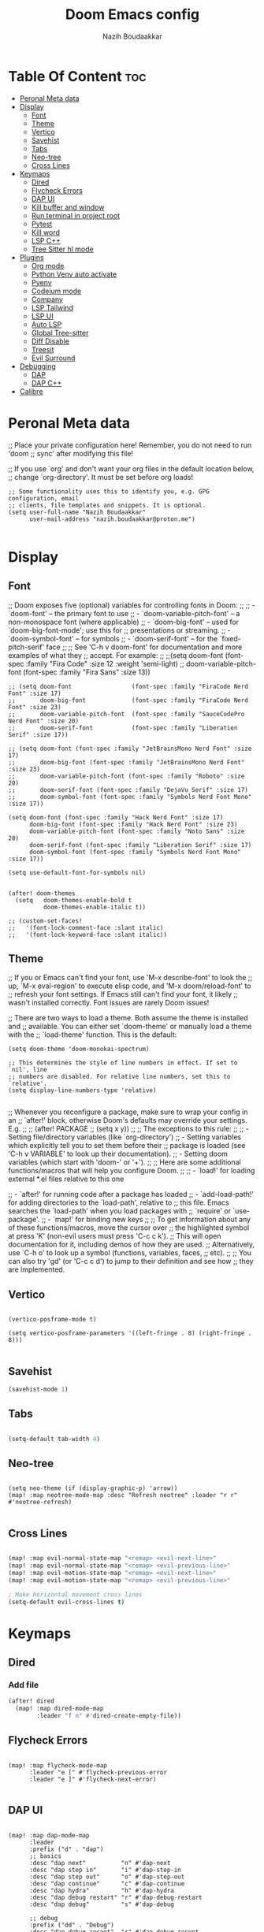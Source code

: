 #+TITLE: Doom Emacs config
#+AUTHOR: Nazih Boudaakkar
#+EMAIL: nazih.boudaakkar@proton.me
#+DESCRIPTION: My doom emacs config in org mode using literate programming
#+STARTUP: overview

* Table Of Content :toc:
- [[#peronal-meta-data][Peronal Meta data]]
- [[#display][Display]]
  - [[#font][Font]]
  - [[#theme][Theme]]
  - [[#vertico][Vertico]]
  - [[#savehist][Savehist]]
  - [[#tabs][Tabs]]
  - [[#neo-tree][Neo-tree]]
  - [[#cross-lines][Cross Lines]]
- [[#keymaps][Keymaps]]
  - [[#dired][Dired]]
  - [[#flycheck-errors][Flycheck Errors]]
  - [[#dap-ui][DAP UI]]
  - [[#kill-buffer-and-window][Kill buffer and window]]
  - [[#run-terminal-in-project-root][Run terminal in project root]]
  - [[#pytest][Pytest]]
  - [[#kill-word][Kill word]]
  - [[#lsp-c][LSP C++]]
  - [[#tree-sitter-hl-mode][Tree Sitter hl mode]]
- [[#plugins][Plugins]]
  - [[#org-mode][Org mode]]
  - [[#python-venv-auto-activate][Python Venv auto activate]]
  - [[#pyenv][Pyenv]]
  - [[#codeium-mode][Codeium mode]]
  - [[#company][Company]]
  - [[#lsp-tailwind][LSP Tailwind]]
  - [[#lsp-ui][LSP UI]]
  - [[#auto-lsp][Auto LSP]]
  - [[#global-tree-sitter][Global Tree-sitter]]
  - [[#diff-disable][Diff Disable]]
  - [[#treesit][Treesit]]
  - [[#evil-surround][Evil Surround]]
- [[#debugging][Debugging]]
  - [[#dap][DAP]]
  - [[#dap-c][DAP C++]]
- [[#calibre][Calibre]]

* Peronal Meta data
;; Place your private configuration here! Remember, you do not need to run 'doom
;; sync' after modifying this file!


;; If you use `org' and don't want your org files in the default location below,
;; change `org-directory'. It must be set before org loads!



#+begin_src elisp
;; Some functionality uses this to identify you, e.g. GPG configuration, email
;; clients, file templates and snippets. It is optional.
(setq user-full-name "Nazih Boudaakkar"
      user-mail-address "nazih.boudaakkar@proton.me")

#+end_src

* Display
** Font
;; Doom exposes five (optional) variables for controlling fonts in Doom:
;;
;; - `doom-font' -- the primary font to use
;; - `doom-variable-pitch-font' -- a non-monospace font (where applicable)
;; - `doom-big-font' -- used for `doom-big-font-mode'; use this for
;;   presentations or streaming.
;; - `doom-symbol-font' -- for symbols
;; - `doom-serif-font' -- for the `fixed-pitch-serif' face
;;
;; See 'C-h v doom-font' for documentation and more examples of what they
;; accept. For example:
;;
;;(setq doom-font (font-spec :family "Fira Code" :size 12 :weight 'semi-light)
;;      doom-variable-pitch-font (font-spec :family "Fira Sans" :size 13))


#+begin_src elisp
;; (setq doom-font                 (font-spec :family "FiraCode Nerd Font" :size 17)
;;       doom-big-font             (font-spec :family "FiraCode Nerd Font" :size 23)
;;       doom-variable-pitch-font  (font-spec :family "SauceCodePro Nerd Font" :size 20)
;;       doom-serif-font           (font-spec :family "Liberation Serif" :size 17))

;; (setq doom-font (font-spec :family "JetBrainsMono Nerd Font" :size 17)
;;       doom-big-font (font-spec :family "JetBrainsMono Nerd Font" :size 23)
;;       doom-variable-pitch-font (font-spec :family "Roboto" :size 20)
;;       doom-serif-font (font-spec :family "DejaVu Serif" :size 17)
;;       doom-symbol-font (font-spec :family "Symbols Nerd Font Mono" :size 17))

(setq doom-font (font-spec :family "Hack Nerd Font" :size 17)
      doom-big-font (font-spec :family "Hack Nerd Font" :size 23)
      doom-variable-pitch-font (font-spec :family "Noto Sans" :size 20)
      doom-serif-font (font-spec :family "Liberation Serif" :size 17)
      doom-symbol-font (font-spec :family "Symbols Nerd Font Mono" :size 17))

(setq use-default-font-for-symbols nil)


(after! doom-themes
  (setq   doom-themes-enable-bold t
          doom-themes-enable-italic t))

;; (custom-set-faces!
;;   '(font-lock-comment-face :slant italic)
;;   '(font-lock-keyword-face :slant italic))
#+end_src

** Theme
;; If you or Emacs can't find your font, use 'M-x describe-font' to look the
;; up, `M-x eval-region' to execute elisp code, and 'M-x doom/reload-font' to
;; refresh your font settings. If Emacs still can't find your font, it likely
;; wasn't installed correctly. Font issues are rarely Doom issues!

;; There are two ways to load a theme. Both assume the theme is installed and
;; available. You can either set `doom-theme' or manually load a theme with the
;; `load-theme' function. This is the default:
#+begin_src elisp
(setq doom-theme 'doom-monokai-spectrum)

;; This determines the style of line numbers in effect. If set to `nil', line
;; numbers are disabled. For relative line numbers, set this to `relative'.
(setq display-line-numbers-type 'relative)

#+end_src

;; Whenever you reconfigure a package, make sure to wrap your config in an
;; `after!' block, otherwise Doom's defaults may override your settings. E.g.
;;
;;   (after! PACKAGE
;;     (setq x y))
;;
;; The exceptions to this rule:
;;
;;   - Setting file/directory variables (like `org-directory')
;;   - Setting variables which explicitly tell you to set them before their
;;     package is loaded (see 'C-h v VARIABLE' to look up their documentation).
;;   - Setting doom variables (which start with 'doom-' or '+').
;;
;; Here are some additional functions/macros that will help you configure Doom.
;;
;; - `load!' for loading external *.el files relative to this one

;; - `after!' for running code after a package has loaded
;; - `add-load-path!' for adding directories to the `load-path', relative to
;;   this file. Emacs searches the `load-path' when you load packages with
;;   `require' or `use-package'.
;; - `map!' for binding new keys
;;
;; To get information about any of these functions/macros, move the cursor over
;; the highlighted symbol at press 'K' (non-evil users must press 'C-c c k').
;; This will open documentation for it, including demos of how they are used.
;; Alternatively, use `C-h o' to look up a symbol (functions, variables, faces,
;; etc).
;;
;; You can also try 'gd' (or 'C-c c d') to jump to their definition and see how
;; they are implemented.
** Vertico

#+begin_src elisp

(vertico-posframe-mode t)

(setq vertico-posframe-parameters '((left-fringe . 8) (right-fringe . 8)))

#+end_src
** Savehist
#+begin_src emacs-lisp
(savehist-mode 1)
#+end_src
** Tabs
#+begin_src emacs-lisp

(setq-default tab-width 4)

#+end_src

** Neo-tree
#+begin_src elisp

(setq neo-theme (if (display-graphic-p) 'arrow))
(map! :map neotree-mode-map :desc "Refresh neotree" :leader "r r" #'neotree-refresh)

#+end_src
** Cross Lines
#+begin_src emacs-lisp

(map! :map evil-normal-state-map "<remap> <evil-next-line>"             #'evil-next-visual-line)
(map! :map evil-normal-state-map "<remap> <evil-previous-line>"         #'evil-previous-visual-line)
(map! :map evil-motion-state-map "<remap> <evil-next-line>"             #'evil-next-visual-line)
(map! :map evil-motion-state-map "<remap> <evil-previous-line>"         #'evil-previous-visual-line)

; Make horizontal movement cross lines
(setq-default evil-cross-lines t)

#+end_src

* Keymaps
** Dired
*** Add file
#+begin_src emacs-lisp
(after! dired
  (map! :map dired-mode-map
        :leader "f n" #'dired-create-empty-file))
#+end_src
** Flycheck Errors

#+begin_src elisp

(map! :map flycheck-mode-map
      :leader "e [" #'flycheck-previous-error
      :leader "e ]" #'flycheck-next-error)

#+end_src
** DAP UI
#+begin_src elisp

(map! :map dap-mode-map
      :leader
      :prefix ("d" . "dap")
      ;; basics
      :desc "dap next"          "n" #'dap-next
      :desc "dap step in"       "i" #'dap-step-in
      :desc "dap step out"      "o" #'dap-step-out
      :desc "dap continue"      "c" #'dap-continue
      :desc "dap hydra"         "h" #'dap-hydra
      :desc "dap debug restart" "r" #'dap-debug-restart
      :desc "dap debug"         "s" #'dap-debug

      ;; debug
      :prefix ("dd" . "Debug")
      :desc "dap debug recent"  "r" #'dap-debug-recent
      :desc "dap debug last"    "l" #'dap-debug-last

      ;; eval
      :prefix ("de" . "Eval")
      :desc "eval"                "e" #'dap-eval
      :desc "eval region"         "r" #'dap-eval-region
      :desc "eval thing at point" "s" #'dap-eval-thing-at-point
      :desc "add expression"      "a" #'dap-ui-expressions-add
      :desc "remove expression"   "d" #'dap-ui-expressions-remove

      :prefix ("db" . "Breakpoint")
      :desc "dap breakpoint toggle"      "b" #'dap-breakpoint-toggle
      :desc "dap breakpoint condition"   "c" #'dap-breakpoint-condition
      :desc "dap breakpoint hit count"   "h" #'dap-breakpoint-hit-condition
      :desc "dap breakpoint log message" "l" #'dap-breakpoint-log-message)

#+end_src
** Kill buffer and window
#+begin_src emacs-lisp

(map! :leader :desc "Kill buffer and window" "b k" #'kill-buffer-and-window)

#+end_src
** Run terminal in project root

#+begin_src elisp

(setq terminal "alacritty")
(defun nb/open-terminal-in-project-root ()
  "Open Terminal terminal in the project root."
  (interactive)
  (let ((project-root (projectile-project-root)))
    (if project-root
        (start-process "Terminal" nil terminal "--working-directory" project-root)
      (message "You are not in a Projectile project"))))

#+end_src

** Pytest
#+begin_src emacs-lisp

(setq nose nil)
(map! :desc "Pytest run all" "<remap nosetests-all>" #'python-pytest)

#+end_src
** Kill word
#+begin_src emacs-lisp

(map! "<remap> <backward-kill-word>" #'evil-delete-backward-word)

#+end_src
** LSP C++
#+begin_src emacs-lisp
(map! :map lsp-mode-map :desc "Refresh neotree" :leader "c h" #'lsp-clangd-find-other-file)
(require 'dap-gdb-lldb)
#+end_src
** Tree Sitter hl mode
#+begin_src emacs-lisp
(defun nb/toggle-tree-sitter-hl ()
  "Toggle tree-sitter-hl-mode."
  (interactive)
  (if tree-sitter-hl-mode
      (tree-sitter-hl-mode nil)
    (tree-sitter-hl-mode t)))

(map! :map lsp-mode-map :desc "Toggle tree sitter hl mode" :leader "t h" #'nb/toggle-tree-sitter-hl)
#+end_src
* Plugins
** Org mode
*** CSS
#+begin_src elisp

;; Don't forget to add the following header at the top of the org file
;; #+HTML_HEAD: <link rel="stylesheet" type="text/css" href="https://gongzhitaao.org/orgcss/org.css"/>
(setq org-html-htmlize-output-type 'css)

#+end_src
*** Org templates
#+begin_src emacs-lisp
(after! org
  ;; Personal tasks
  (setq org-capture-templates
        '(("p" "Personal TODO" entry
           (file+headline "~/Dropbox/org/personal.org" "Tasks")
           "* TODO %?\nSCHEDULED: %^t\nDEADLINE: %^t\n%a\n")
          ("P" "Personal TODO with Category" entry
           (file+headline "~/Dropbox/org/personal.org" "Tasks")
           "* TODO %?\nSCHEDULED: %^t\nDEADLINE: %^t\n%a\n%i\nCategory: %^{Category}\n")))

  ;; Freelance tasks
  (setq org-capture-templates
        (append org-capture-templates
                '(("f" "Freelance TODO" entry
                   (file+headline "~/Dropbox/org/freelance.org" "Tasks")
                   "* TODO %?\nSCHEDULED: %^t\nDEADLINE: %^t\n%a\n")
                  ("F" "Freelance TODO with Project" entry
                   (file+headline "~/Dropbox/org/freelance.org" "Tasks")
                   "* TODO %?\nSCHEDULED: %^t\nDEADLINE: %^t\n%a\n%i\nProject: %^{Project}\n")))))

(setq org-agenda-files '("~/Dropbox/org/personal.org" "~/Dropbox/org/freelance.org"))
#+end_src
*** Dropbox Sync
#+begin_src emacs-lisp
(setq org-directory "~/Dropbox/org/")
#+end_src

** Python Venv auto activate
#+begin_src elisp

(after! python
  :config
  (setq pyvenv-mode t)

  ;; Set correct Python interpreter
  (setq pyvenv-post-activate-hooks
        (list (lambda ()
                (setq python-shell-interpreter (concat pyvenv-virtual-env "bin/python3")))))
  (setq pyvenv-post-deactivate-hooks
        (list (lambda ()
                (setq python-shell-interpreter "python3")))))

(add-hook! 'python-mode-hook :config (pyvenv-activate (concat projectile-project-root ".venv")))



#+end_src
** Pyenv
#+begin_src elisp

(setq exec-path (append exec-path '("~/.pyenv/bin")))

(after! python
  :config
  (setq pyenv-mode 1))


(defun projectile-pyenv-mode-set ()
  "Set pyenv version matching project name."
  (let ((project (projectile-project-name)))
    (if (member project (pyenv-mode-versions))
        (pyenv-mode-set project)
      (pyenv-mode-unset))))

(add-hook 'projectile-after-switch-project-hook 'projectile-pyenv-mode-set)

#+end_src

** Codeium mode
#+begin_src emacs-lisp

;; we recommend using use-package to organize your init.el
;; (use-package codeium
;;   ;; if you use straight
;;   ;; :straight '(:type git :host github :repo "Exafunction/codeium.el")
;;   ;; otherwise, make sure that the codeium.el file is on load-path

;;   :init
;;   ;; use globally
;;   (add-to-list 'completion-at-point-functions #'codeium-completion-at-point)
;;   ;; or on a hook
;;   ;; (add-hook 'python-mode-hook
;;   ;;     (lambda ()
;;   ;;         (setq-local completion-at-point-functions '(codeium-completion-at-point))))

;;   ;; if you want multiple completion backends, use cape (https://github.com/minad/cape):
;;   ;; (add-hook 'python-mode-hook
;;   ;;     (lambda ()
;;   ;;         (setq-local completion-at-point-functions
;;   ;;             (list (cape-super-capf #'codeium-completion-at-point #'lsp-completion-at-point)))))
;;   ;; an async company-backend is coming soon!

;;   ;; codeium-completion-at-point is autoloaded, but you can
;;   ;; optionally set a timer, which might speed up things as the
;;   ;; codeium local language server takes ~0.2s to start up
;;   (add-hook 'emacs-startup-hook
;;             (lambda () (run-with-timer 0.2 nil #'codeium-init)))

;;   :defer t ;; lazy loading, if you want
;;   :config
;;   ;; (setq use-dialog-box nil) ;; do not use popup boxes

;;   ;; if you don't want to use customize to save the api-key
;;   ;; (setq codeium/metadata/api_key "xxxxxxxx-xxxx-xxxx-xxxx-xxxxxxxxxxxx")

;;   ;; get codeium status in the modeline
;;   (setq codeium-mode-line-enable
;;         (lambda (api) (not (memq api '(CancelRequest Heartbeat AcceptCompletion)))))
;;   (add-to-list 'mode-line-format '(:eval (car-safe codeium-mode-line)) t)
;;   ;; alternatively for a more extensive mode-line
;;   ;; (add-to-list 'mode-line-format '(-50 "" codeium-mode-line) t)

;;   ;; use M-x codeium-diagnose to see apis/fields that would be sent to the local language server
;;   (setq codeium-api-enabled
;;         (lambda (api)
;;           (memq api '(GetCompletions Heartbeat CancelRequest GetAuthToken RegisterUser auth-redirect AcceptCompletion))))
;;   ;; you can also set a config for a single buffer like this:
;;   ;; (add-hook 'python-mode-hook
;;   ;;     (lambda ()
;;   ;;         (setq-local codeium/editor_options/tab_size 4)))

;;   ;; You can overwrite all the codeium configs!
;;   ;; for example, we recommend limiting the string sent to codeium for better performance
;;   (defun my-codeium/document/text ()
;;     (buffer-substring-no-properties (max (- (point) 3000) (point-min)) (min (+ (point) 1000) (point-max))))
;;   ;; if you change the text, you should also change the cursor_offset
;;   ;; warning: this is measured by UTF-8 encoded bytes
;;   (defun my-codeium/document/cursor_offset ()
;;     (codeium-utf8-byte-length
;;      (buffer-substring-no-properties (max (- (point) 3000) (point-min)) (point))))
;;   (setq codeium/document/text 'my-codeium/document/text)
;;   (setq codeium/document/cursor_offset 'my-codeium/document/cursor_offset))


#+end_src
** Company
#+begin_src elisp

;(use-package company
;  :defer 0.2
;  :config
;  (global-company-mode t)
;  (setq-default
;   company-idle-delay 0.02
;   company-require-match nil
;   company-minimum-prefix-length 0
;
;   ;; get only preview
;   company-frontends '(company-preview-frontend)
;   ;; also get a drop down
;  company-frontends '(company-pseudo-tooltip-frontend company-preview-frontend)
;  ))

#+end_src
** LSP Tailwind
#+begin_src elisp

(use-package! lsp-tailwindcss)

#+end_src

** LSP UI
#+begin_src elisp

(add-hook! 'lsp-mode-hook (lsp-ui-sideline-toggle-symbols-info))
(map! :after lsp-mode
      :map lsp-mode-map
      :desc "LSP Documentation glance" "<remap> <evil-lookup>" #'lsp-ui-doc-glance
      :desc "LSP Signature" "C-k" #'lsp-signature-activate)


(use-package! lsp-ui
  :config
  (setq lsp-ui-doc-enable t
        lsp-ui-doc-use-childframe t
        lsp-ui-doc-position 'at-point
        lsp-ui-doc-delay 0.1
        lsp-ui-doc-max-width 94
        lsp-ui-doc-max-height 40))

#+end_src
** Auto LSP
#+begin_src emacs-lisp
(add-hook! 'prog-mode-hook (lsp) (setq lsp-mode t))
#+end_src
** Global Tree-sitter
#+begin_src elisp
;; (add-hook! 'prog-mode-hook (setq tree-sitter-hl-mode t))
#+end_src
** Diff Disable
#+begin_src emacs-lisp
;; (global-diff-hl-mode -1)
;; (after! diff-hl (global-diff-hl-mode -1))

;; (remove-hook 'prog-mode-hook #'diff-hl-mode)
;; (remove-hook 'vc-dir-mode-hook #'diff-hl-dir-mode)
#+end_src
** Treesit
#+begin_src emacs-lisp
(setq treesit-language-source-alist
      '((bash "https://github.com/tree-sitter/tree-sitter-bash")
        (cmake "https://github.com/uyha/tree-sitter-cmake")
        (css "https://github.com/tree-sitter/tree-sitter-css")
        (elisp "https://github.com/Wilfred/tree-sitter-elisp")
        (go "https://github.com/tree-sitter/tree-sitter-go")
        (html "https://github.com/tree-sitter/tree-sitter-html")
        (javascript "https://github.com/tree-sitter/tree-sitter-javascript" "master" "src")
        (json "https://github.com/tree-sitter/tree-sitter-json")
        (make "https://github.com/alemuller/tree-sitter-make")
        (markdown "https://github.com/ikatyang/tree-sitter-markdown")
        (python "https://github.com/tree-sitter/tree-sitter-python")
        (toml "https://github.com/tree-sitter/tree-sitter-toml")
        (tsx "https://github.com/tree-sitter/tree-sitter-typescript" "master" "tsx/src")
        (typescript "https://github.com/tree-sitter/tree-sitter-typescript" "master" "typescript/src")
        (yaml "https://github.com/ikatyang/tree-sitter-yaml")
        (cpp "https://github.com/tree-sitter/tree-sitter-cpp")
        ))
(setq treesit-extra-load-path '("~/.config/emacs/.local/cache/tree-sitter"))

(use-package treesit-auto
  :custom
  (treesit-auto-install 'prompt)
  :config
  (treesit-auto-add-to-auto-mode-alist 'all)
  (global-treesit-auto-mode))

(use-package! treesit :ensure t :config (setq treesit-font-lock-level 4))

;; 3. Configure LSP mode for C++
;; (after! lsp-mode
;;   (setq lsp-enable-on-type-formatting t
;;         lsp-enable-indentation t
;;         lsp-enable-snippet t
;;         lsp-enable-imenu t
;;         lsp-enable-relative-indentation t)

;;   ;; Ensure LSP highlighting doesn't conflict with tree-sitter
;;   (setq lsp-enable-symbol-highlighting t
;;         lsp-semantic-tokens-enable t))

#+end_src
** Evil Surround
#+begin_src emacs-lisp
(use-package! embrace)
(use-package! evil-embrace)
(use-package! evil-surround :config (global-evil-surround-mode 1))
;; (add-hook! 'cpp-mode-hook (push '(?{ . ("{ " . " }")) evil-surround-pairs-alist))
;; (add-hook! 'c++-mode-hook (push '(?[ . ("[ " . " ]")) evil-surround-pairs-alist))
#+end_src
* Debugging
** DAP
#+begin_src elisp

;; Enabling only some features
(setq dap-auto-configure-features '(sessions locals controls tooltip))

#+end_src
*** Python
#+begin_src emacs-lisp
(after! dap-python
  :config
        ;; if you installed debugpy, you need to set this
        ;; https://github.com/emacs-lsp/dap-mode/issues/306
        (setq dap-python-debugger 'debugpy)

        (dap-register-debug-template "Customizable Config"
                                (list :type "python"
                                        :args "-i"
                                        :debugger "debugpy"
                                        :env '(("DEBUG" . "1"))
                                        :request "launch"
                                        :name "Python :: Customizable Configuration"))

        (dap-register-debug-template "Python :: Attach to running process"
                                (list :type "python"
                                        :request "attach"
                                        :processId "${command:pickProcess}"
                                        :name "Python :: Attach to running process")))
#+end_src
** DAP C++
#+begin_src emacs-lisp
(require 'dap-gdb-lldb)
#+end_src
* Calibre
#+begin_src elisp

(add-to-list 'auto-mode-alist '("\\.epub\\'" . nov-mode))

(require 'calibredb)
(setq calibredb-root-dir "/mnt/shared/Calibre")
(setq calibredb-db-dir (expand-file-name "metadata.db" calibredb-root-dir))
;; (setq calibredb-library-alist '(("/mnt/shared/Calibre")
;;                                 ("/Users/damonchan/Documents/Books Library")
;;                                 ("/Users/damonchan/Documents/HELLO")
;;                                 ("/Users/damonchan/Documents/Books")
;;                                 ("/Users/damonchan/Documents/World")))

;; (calibre :variables
;;          calibredb-root-dir "/mnt/shared/Calibre")

#+end_src
